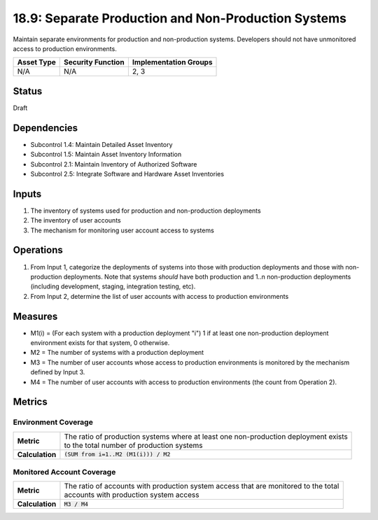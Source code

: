 18.9: Separate Production and Non-Production Systems
=========================================================
Maintain separate environments for production and non-production systems. Developers should not have unmonitored access to production environments.

.. list-table::
	:header-rows: 1

	* - Asset Type 
	  - Security Function
	  - Implementation Groups
	* - N/A
	  - N/A
	  - 2, 3

Status
------
Draft

Dependencies
------------
* Subcontrol 1.4: Maintain Detailed Asset Inventory
* Subcontrol 1.5: Maintain Asset Inventory Information
* Subcontrol 2.1: Maintain Inventory of Authorized Software
* Subcontrol 2.5: Integrate Software and Hardware Asset Inventories

Inputs
-----------
#. The inventory of systems used for production and non-production deployments
#. The inventory of user accounts
#. The mechanism for monitoring user account access to systems

Operations
----------
#. From Input 1, categorize the deployments of systems into those with production deployments and those with non-production deployments.  Note that systems *should* have both production and 1..n non-production deployments (including development, staging, integration testing, etc).
#. From Input 2, determine the list of user accounts with access to production environments

Measures
--------
* M1(i) = (For each system with a production deployment "i") 1 if at least one non-production deployment environment exists for that system, 0 otherwise.
* M2 = The number of systems with a production deployment
* M3 = The number of user accounts whose access to production environments is monitored by the mechanism defined by Input 3.
* M4 = The number of user accounts with access to production environments (the count from Operation 2).

Metrics
-------

Environment Coverage
^^^^^^^^^^^^^^^^^^^^
.. list-table::

	* - **Metric**
	  - | The ratio of production systems where at least one non-production deployment exists 
	    | to the total number of production systems
	* - **Calculation**
	  - :code:`(SUM from i=1..M2 (M1(i))) / M2`

Monitored Account Coverage
^^^^^^^^^^^^^^^^^^^^^^^^^^
.. list-table::

	* - **Metric**
	  - | The ratio of accounts with production system access that are monitored to the total 
	    | accounts with production system access
	* - **Calculation**
	  - :code:`M3 / M4`

.. history
.. authors
.. license